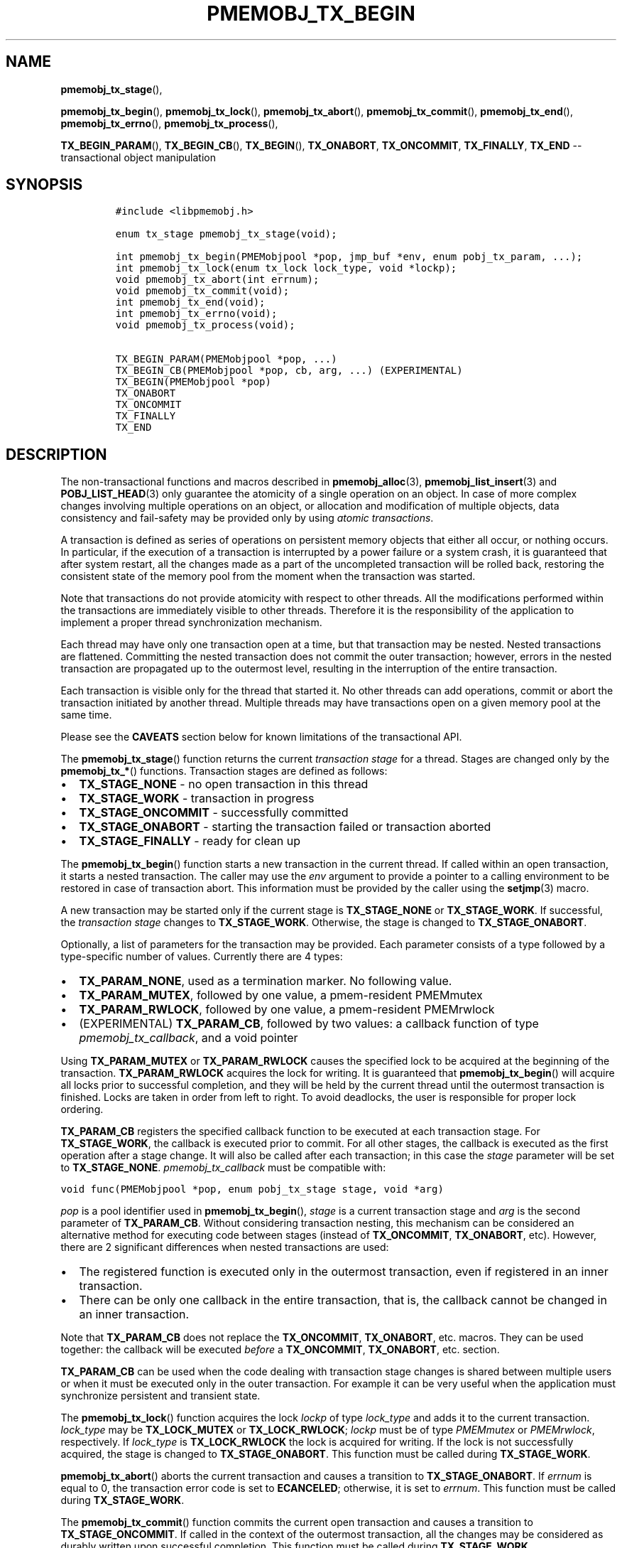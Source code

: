 .\" Automatically generated by Pandoc 1.16.0.2
.\"
.TH "PMEMOBJ_TX_BEGIN" "3" "2017-12-04" "NVM Library - pmemobj API version 2.2" "NVML Programmer's Manual"
.hy
.\" Copyright 2014-2017, Intel Corporation
.\"
.\" Redistribution and use in source and binary forms, with or without
.\" modification, are permitted provided that the following conditions
.\" are met:
.\"
.\"     * Redistributions of source code must retain the above copyright
.\"       notice, this list of conditions and the following disclaimer.
.\"
.\"     * Redistributions in binary form must reproduce the above copyright
.\"       notice, this list of conditions and the following disclaimer in
.\"       the documentation and/or other materials provided with the
.\"       distribution.
.\"
.\"     * Neither the name of the copyright holder nor the names of its
.\"       contributors may be used to endorse or promote products derived
.\"       from this software without specific prior written permission.
.\"
.\" THIS SOFTWARE IS PROVIDED BY THE COPYRIGHT HOLDERS AND CONTRIBUTORS
.\" "AS IS" AND ANY EXPRESS OR IMPLIED WARRANTIES, INCLUDING, BUT NOT
.\" LIMITED TO, THE IMPLIED WARRANTIES OF MERCHANTABILITY AND FITNESS FOR
.\" A PARTICULAR PURPOSE ARE DISCLAIMED. IN NO EVENT SHALL THE COPYRIGHT
.\" OWNER OR CONTRIBUTORS BE LIABLE FOR ANY DIRECT, INDIRECT, INCIDENTAL,
.\" SPECIAL, EXEMPLARY, OR CONSEQUENTIAL DAMAGES (INCLUDING, BUT NOT
.\" LIMITED TO, PROCUREMENT OF SUBSTITUTE GOODS OR SERVICES; LOSS OF USE,
.\" DATA, OR PROFITS; OR BUSINESS INTERRUPTION) HOWEVER CAUSED AND ON ANY
.\" THEORY OF LIABILITY, WHETHER IN CONTRACT, STRICT LIABILITY, OR TORT
.\" (INCLUDING NEGLIGENCE OR OTHERWISE) ARISING IN ANY WAY OUT OF THE USE
.\" OF THIS SOFTWARE, EVEN IF ADVISED OF THE POSSIBILITY OF SUCH DAMAGE.
.SH NAME
.PP
\f[B]pmemobj_tx_stage\f[](),
.PP
\f[B]pmemobj_tx_begin\f[](), \f[B]pmemobj_tx_lock\f[](),
\f[B]pmemobj_tx_abort\f[](), \f[B]pmemobj_tx_commit\f[](),
\f[B]pmemobj_tx_end\f[](), \f[B]pmemobj_tx_errno\f[](),
\f[B]pmemobj_tx_process\f[](),
.PP
\f[B]TX_BEGIN_PARAM\f[](), \f[B]TX_BEGIN_CB\f[](), \f[B]TX_BEGIN\f[](),
\f[B]TX_ONABORT\f[], \f[B]TX_ONCOMMIT\f[], \f[B]TX_FINALLY\f[],
\f[B]TX_END\f[] \-\- transactional object manipulation
.SH SYNOPSIS
.IP
.nf
\f[C]
#include\ <libpmemobj.h>

enum\ tx_stage\ pmemobj_tx_stage(void);

int\ pmemobj_tx_begin(PMEMobjpool\ *pop,\ jmp_buf\ *env,\ enum\ pobj_tx_param,\ ...);
int\ pmemobj_tx_lock(enum\ tx_lock\ lock_type,\ void\ *lockp);
void\ pmemobj_tx_abort(int\ errnum);
void\ pmemobj_tx_commit(void);
int\ pmemobj_tx_end(void);
int\ pmemobj_tx_errno(void);
void\ pmemobj_tx_process(void);

TX_BEGIN_PARAM(PMEMobjpool\ *pop,\ ...)
TX_BEGIN_CB(PMEMobjpool\ *pop,\ cb,\ arg,\ ...)\ (EXPERIMENTAL)
TX_BEGIN(PMEMobjpool\ *pop)
TX_ONABORT
TX_ONCOMMIT
TX_FINALLY
TX_END
\f[]
.fi
.SH DESCRIPTION
.PP
The non\-transactional functions and macros described in
\f[B]pmemobj_alloc\f[](3), \f[B]pmemobj_list_insert\f[](3) and
\f[B]POBJ_LIST_HEAD\f[](3) only guarantee the atomicity of a single
operation on an object.
In case of more complex changes involving multiple operations on an
object, or allocation and modification of multiple objects, data
consistency and fail\-safety may be provided only by using \f[I]atomic
transactions\f[].
.PP
A transaction is defined as series of operations on persistent memory
objects that either all occur, or nothing occurs.
In particular, if the execution of a transaction is interrupted by a
power failure or a system crash, it is guaranteed that after system
restart, all the changes made as a part of the uncompleted transaction
will be rolled back, restoring the consistent state of the memory pool
from the moment when the transaction was started.
.PP
Note that transactions do not provide atomicity with respect to other
threads.
All the modifications performed within the transactions are immediately
visible to other threads.
Therefore it is the responsibility of the application to implement a
proper thread synchronization mechanism.
.PP
Each thread may have only one transaction open at a time, but that
transaction may be nested.
Nested transactions are flattened.
Committing the nested transaction does not commit the outer transaction;
however, errors in the nested transaction are propagated up to the
outermost level, resulting in the interruption of the entire
transaction.
.PP
Each transaction is visible only for the thread that started it.
No other threads can add operations, commit or abort the transaction
initiated by another thread.
Multiple threads may have transactions open on a given memory pool at
the same time.
.PP
Please see the \f[B]CAVEATS\f[] section below for known limitations of
the transactional API.
.PP
The \f[B]pmemobj_tx_stage\f[]() function returns the current
\f[I]transaction stage\f[] for a thread.
Stages are changed only by the \f[B]pmemobj_tx_*\f[]() functions.
Transaction stages are defined as follows:
.IP \[bu] 2
\f[B]TX_STAGE_NONE\f[] \- no open transaction in this thread
.IP \[bu] 2
\f[B]TX_STAGE_WORK\f[] \- transaction in progress
.IP \[bu] 2
\f[B]TX_STAGE_ONCOMMIT\f[] \- successfully committed
.IP \[bu] 2
\f[B]TX_STAGE_ONABORT\f[] \- starting the transaction failed or
transaction aborted
.IP \[bu] 2
\f[B]TX_STAGE_FINALLY\f[] \- ready for clean up
.PP
The \f[B]pmemobj_tx_begin\f[]() function starts a new transaction in the
current thread.
If called within an open transaction, it starts a nested transaction.
The caller may use the \f[I]env\f[] argument to provide a pointer to a
calling environment to be restored in case of transaction abort.
This information must be provided by the caller using the
\f[B]setjmp\f[](3) macro.
.PP
A new transaction may be started only if the current stage is
\f[B]TX_STAGE_NONE\f[] or \f[B]TX_STAGE_WORK\f[].
If successful, the \f[I]transaction stage\f[] changes to
\f[B]TX_STAGE_WORK\f[].
Otherwise, the stage is changed to \f[B]TX_STAGE_ONABORT\f[].
.PP
Optionally, a list of parameters for the transaction may be provided.
Each parameter consists of a type followed by a type\-specific number of
values.
Currently there are 4 types:
.IP \[bu] 2
\f[B]TX_PARAM_NONE\f[], used as a termination marker.
No following value.
.IP \[bu] 2
\f[B]TX_PARAM_MUTEX\f[], followed by one value, a pmem\-resident
PMEMmutex
.IP \[bu] 2
\f[B]TX_PARAM_RWLOCK\f[], followed by one value, a pmem\-resident
PMEMrwlock
.IP \[bu] 2
(EXPERIMENTAL) \f[B]TX_PARAM_CB\f[], followed by two values: a callback
function of type \f[I]pmemobj_tx_callback\f[], and a void pointer
.PP
Using \f[B]TX_PARAM_MUTEX\f[] or \f[B]TX_PARAM_RWLOCK\f[] causes the
specified lock to be acquired at the beginning of the transaction.
\f[B]TX_PARAM_RWLOCK\f[] acquires the lock for writing.
It is guaranteed that \f[B]pmemobj_tx_begin\f[]() will acquire all locks
prior to successful completion, and they will be held by the current
thread until the outermost transaction is finished.
Locks are taken in order from left to right.
To avoid deadlocks, the user is responsible for proper lock ordering.
.PP
\f[B]TX_PARAM_CB\f[] registers the specified callback function to be
executed at each transaction stage.
For \f[B]TX_STAGE_WORK\f[], the callback is executed prior to commit.
For all other stages, the callback is executed as the first operation
after a stage change.
It will also be called after each transaction; in this case the
\f[I]stage\f[] parameter will be set to \f[B]TX_STAGE_NONE\f[].
\f[I]pmemobj_tx_callback\f[] must be compatible with:
.PP
\f[C]void\ func(PMEMobjpool\ *pop,\ enum\ pobj_tx_stage\ stage,\ void\ *arg)\f[]
.PP
\f[I]pop\f[] is a pool identifier used in \f[B]pmemobj_tx_begin\f[](),
\f[I]stage\f[] is a current transaction stage and \f[I]arg\f[] is the
second parameter of \f[B]TX_PARAM_CB\f[].
Without considering transaction nesting, this mechanism can be
considered an alternative method for executing code between stages
(instead of \f[B]TX_ONCOMMIT\f[], \f[B]TX_ONABORT\f[], etc).
However, there are 2 significant differences when nested transactions
are used:
.IP \[bu] 2
The registered function is executed only in the outermost transaction,
even if registered in an inner transaction.
.IP \[bu] 2
There can be only one callback in the entire transaction, that is, the
callback cannot be changed in an inner transaction.
.PP
Note that \f[B]TX_PARAM_CB\f[] does not replace the
\f[B]TX_ONCOMMIT\f[], \f[B]TX_ONABORT\f[], etc.
macros.
They can be used together: the callback will be executed \f[I]before\f[]
a \f[B]TX_ONCOMMIT\f[], \f[B]TX_ONABORT\f[], etc.
section.
.PP
\f[B]TX_PARAM_CB\f[] can be used when the code dealing with transaction
stage changes is shared between multiple users or when it must be
executed only in the outer transaction.
For example it can be very useful when the application must synchronize
persistent and transient state.
.PP
The \f[B]pmemobj_tx_lock\f[]() function acquires the lock \f[I]lockp\f[]
of type \f[I]lock_type\f[] and adds it to the current transaction.
\f[I]lock_type\f[] may be \f[B]TX_LOCK_MUTEX\f[] or
\f[B]TX_LOCK_RWLOCK\f[]; \f[I]lockp\f[] must be of type
\f[I]PMEMmutex\f[] or \f[I]PMEMrwlock\f[], respectively.
If \f[I]lock_type\f[] is \f[B]TX_LOCK_RWLOCK\f[] the lock is acquired
for writing.
If the lock is not successfully acquired, the stage is changed to
\f[B]TX_STAGE_ONABORT\f[].
This function must be called during \f[B]TX_STAGE_WORK\f[].
.PP
\f[B]pmemobj_tx_abort\f[]() aborts the current transaction and causes a
transition to \f[B]TX_STAGE_ONABORT\f[].
If \f[I]errnum\f[] is equal to 0, the transaction error code is set to
\f[B]ECANCELED\f[]; otherwise, it is set to \f[I]errnum\f[].
This function must be called during \f[B]TX_STAGE_WORK\f[].
.PP
The \f[B]pmemobj_tx_commit\f[]() function commits the current open
transaction and causes a transition to \f[B]TX_STAGE_ONCOMMIT\f[].
If called in the context of the outermost transaction, all the changes
may be considered as durably written upon successful completion.
This function must be called during \f[B]TX_STAGE_WORK\f[].
.PP
The \f[B]pmemobj_tx_end\f[]() function performs a cleanup of the current
transaction.
If called in the context of the outermost transaction, it releases all
the locks acquired by \f[B]pmemobj_tx_begin\f[]() for outer and nested
transactions.
If called in the context of a nested transaction, it returns to the
context of the outer transaction in \f[B]TX_STAGE_WORK\f[], without
releasing any locks.
The \f[B]pmemobj_tx_end\f[]() function can be called during
\f[B]TX_STAGE_NONE\f[] if transitioned to this stage using
\f[B]pmemobj_tx_process\f[]().
If not already in \f[B]TX_STAGE_NONE\f[], it causes the transition to
\f[B]TX_STAGE_NONE\f[].
\f[B]pmemobj_tx_end\f[] must always be called for each
\f[B]pmemobj_tx_begin\f[](), even if starting the transaction failed.
This function must \f[I]not\f[] be called during \f[B]TX_STAGE_WORK\f[].
.PP
The \f[B]pmemobj_tx_errno\f[]() function returns the error code of the
last transaction.
.PP
The \f[B]pmemobj_tx_process\f[]() function performs the actions
associated with the current stage of the transaction, and makes the
transition to the next stage.
It must be called in a transaction.
The current stage must always be obtained by a call to
\f[B]pmemobj_tx_stage\f[]().
\f[B]pmemobj_tx_process\f[]() performs the following transitions in the
transaction stage flow:
.IP \[bu] 2
\f[B]TX_STAGE_WORK\f[] \-> \f[B]TX_STAGE_ONCOMMIT\f[]
.IP \[bu] 2
\f[B]TX_STAGE_ONABORT\f[] \-> \f[B]TX_STAGE_FINALLY\f[]
.IP \[bu] 2
\f[B]TX_STAGE_ONCOMMIT\f[] \-> \f[B]TX_STAGE_FINALLY\f[]
.IP \[bu] 2
\f[B]TX_STAGE_FINALLY\f[] \-> \f[B]TX_STAGE_NONE\f[]
.IP \[bu] 2
\f[B]TX_STAGE_NONE\f[] \-> \f[B]TX_STAGE_NONE\f[]
.PP
\f[B]pmemobj_tx_process\f[]() must not be called after calling
\f[B]pmemobj_tx_end\f[]() for the outermost transaction.
.PP
In addition to the above API, \f[B]libpmemobj\f[](7) offers a more
intuitive method of building transactions using the set of macros
described below.
When using these macros, the complete transaction flow looks like this:
.IP
.nf
\f[C]
TX_BEGIN(Pop)\ {
\ \ \ \ /*\ the\ actual\ transaction\ code\ goes\ here...\ */
}\ TX_ONCOMMIT\ {
\ \ \ \ /*
\ \ \ \ \ *\ optional\ \-\ executed\ only\ if\ the\ above\ block
\ \ \ \ \ *\ successfully\ completes
\ \ \ \ \ */
}\ TX_ONABORT\ {
\ \ \ \ /*
\ \ \ \ \ *\ optional\ \-\ executed\ only\ if\ starting\ the\ transaction\ fails,
\ \ \ \ \ *\ or\ if\ transaction\ is\ aborted\ by\ an\ error\ or\ a\ call\ to
\ \ \ \ \ *\ pmemobj_tx_abort()
\ \ \ \ \ */
}\ TX_FINALLY\ {
\ \ \ \ /*
\ \ \ \ \ *\ optional\ \-\ if\ exists,\ it\ is\ executed\ after
\ \ \ \ \ *\ TX_ONCOMMIT\ or\ TX_ONABORT\ block
\ \ \ \ \ */
}\ TX_END\ /*\ mandatory\ */
\f[]
.fi
.IP
.nf
\f[C]
TX_BEGIN_PARAM(PMEMobjpool\ *pop,\ ...)
TX_BEGIN_CB(PMEMobjpool\ *pop,\ cb,\ arg,\ ...)\ (EXPERIMENTAL)
TX_BEGIN(PMEMobjpool\ *pop)
\f[]
.fi
.PP
The \f[B]TX_BEGIN_PARAM\f[](), \f[B]TX_BEGIN_CB\f[]() and
\f[B]TX_BEGIN\f[]() macros start a new transaction in the same way as
\f[B]pmemobj_tx_begin\f[](), except that instead of the environment
buffer provided by a caller, they set up the local \f[I]jmp_buf\f[]
buffer and use it to catch the transaction abort.
The \f[B]TX_BEGIN\f[]() macro starts a transaction without any options.
\f[B]TX_BEGIN_PARAM\f[] may be used when there is a need to acquire
locks prior to starting a transaction (such as for a multi\-threaded
program) or set up a transaction stage callback.
\f[B]TX_BEGIN_CB\f[] is just a wrapper around \f[B]TX_BEGIN_PARAM\f[]
that validates the callback signature.
(For compatibility there is also a \f[B]TX_BEGIN_LOCK\f[] macro, which
is an alias for \f[B]TX_BEGIN_PARAM\f[]).
Each of these macros must be followed by a block of code with all the
operations that are to be performed atomically.
.PP
The \f[B]TX_ONABORT\f[] macro starts a block of code that will be
executed only if starting the transaction fails due to an error in
\f[B]pmemobj_tx_begin\f[](), or if the transaction is aborted.
This block is optional, but in practice it should not be omitted.
If it is desirable to crash the application when a transaction aborts
and there is no \f[B]TX_ONABORT\f[] section, the application can define
the \f[B]POBJ_TX_CRASH_ON_NO_ONABORT\f[] macro before inclusion of
\f[B]<libpmemobj.h>\f[].
This provides a default \f[B]TX_ONABORT\f[] section which just calls
\f[B]abort\f[](3).
.PP
The \f[B]TX_ONCOMMIT\f[] macro starts a block of code that will be
executed only if the transaction is successfully committed, which means
that the execution of code in the \f[B]TX_BEGIN\f[]() block has not been
interrupted by an error or by a call to \f[B]pmemobj_tx_abort\f[]().
This block is optional.
.PP
The \f[B]TX_FINALLY\f[] macro starts a block of code that will be
executed regardless of whether the transaction is committed or aborted.
This block is optional.
.PP
The \f[B]TX_END\f[] macro cleans up and closes the transaction started
by the \f[B]TX_BEGIN\f[]() / \f[B]TX_BEGIN_PARAM\f[]() /
\f[B]TX_BEGIN_CB\f[]() macros.
It is mandatory to terminate each transaction with this macro.
If the transaction was aborted, \f[I]errno\f[] is set appropriately.
.SH RETURN VALUE
.PP
The \f[B]pmemobj_tx_stage\f[]() function returns the stage of the
current transaction stage for a thread.
.PP
On success, \f[B]pmemobj_tx_begin\f[]() returns 0.
Otherwise, an error number is returned.
.PP
The \f[B]pmemobj_tx_begin\f[]() and \f[B]pmemobj_tx_lock\f[]() functions
return zero if \f[I]lockp\f[] is successfully added to the transaction.
Otherwise, an error number is returned.
.PP
The \f[B]pmemobj_tx_abort\f[]() and \f[B]pmemobj_tx_commit\f[]()
functions return no value.
.PP
The \f[B]pmemobj_tx_end\f[]() function returns 0 if the transaction was
successful.
Otherwise it returns the error code set by \f[B]pmemobj_tx_abort\f[]().
Note that \f[B]pmemobj_tx_abort\f[]() can be called internally by the
library.
.PP
The \f[B]pmemobj_tx_errno\f[]() function returns the error code of the
last transaction.
.PP
The \f[B]pmemobj_tx_process\f[]() function returns no value.
.SH CAVEATS
.PP
Transaction flow control is governed by the \f[B]setjmp\f[](3) and
\f[B]longjmp\f[](3) macros, and they are used in both the macro and
function flavors of the API.
The transaction will longjmp on transaction abort.
This has one major drawback, which is described in the ISO C standard
subsection 7.13.2.1.
It says that \f[B]the values of objects of automatic storage duration
that are local to the function containing the setjmp invocation that do
not have volatile\-qualified type and have been changed between the
setjmp invocation and longjmp call are indeterminate.\f[]
.PP
The following example illustrates the issue described above.
.IP
.nf
\f[C]
int\ *bad_example_1\ =\ (int\ *)0xBAADF00D;
int\ *bad_example_2\ =\ (int\ *)0xBAADF00D;
int\ *bad_example_3\ =\ (int\ *)0xBAADF00D;
int\ *\ volatile\ good_example\ =\ (int\ *)0xBAADF00D;

TX_BEGIN(pop)\ {
\ \ \ \ bad_example_1\ =\ malloc(sizeof(int));
\ \ \ \ bad_example_2\ =\ malloc(sizeof(int));
\ \ \ \ bad_example_3\ =\ malloc(sizeof(int));
\ \ \ \ good_example\ =\ malloc(sizeof(int));

\ \ \ \ /*\ manual\ or\ library\ abort\ called\ here\ */
\ \ \ \ pmemobj_tx_abort(EINVAL);
}\ TX_ONCOMMIT\ {
\ \ \ \ /*
\ \ \ \ \ *\ This\ section\ is\ longjmp\-safe
\ \ \ \ \ */
}\ TX_ONABORT\ {
\ \ \ \ /*
\ \ \ \ \ *\ This\ section\ is\ not\ longjmp\-safe
\ \ \ \ \ */
\ \ \ \ free(good_example);\ /*\ OK\ */
\ \ \ \ free(bad_example_1);\ /*\ undefined\ behavior\ */
}\ TX_FINALLY\ {
\ \ \ \ /*
\ \ \ \ \ *\ This\ section\ is\ not\ longjmp\-safe\ on\ transaction\ abort\ only
\ \ \ \ \ */
\ \ \ \ free(bad_example_2);\ /*\ undefined\ behavior\ */
}\ TX_END

free(bad_example_3);\ /*\ undefined\ behavior\ */
\f[]
.fi
.PP
Objects which are not volatile\-qualified, are of automatic storage
duration and have been changed between the invocations of
\f[B]setjmp\f[](3) and \f[B]longjmp\f[](3) (that also means within the
work section of the transaction after \f[B]TX_BEGIN\f[]()) should not be
used after a transaction abort, or should be used with utmost care.
This also includes code after the \f[B]TX_END\f[] macro.
.PP
\f[B]libpmemobj\f[](7) is not cancellation\-safe.
The pool will never be corrupted because of a canceled thread, but other
threads may stall waiting on locks taken by that thread.
If the application wants to use \f[B]pthread_cancel\f[](3), it must
disable cancellation before calling any \f[B]libpmemobj\f[](7) APIs (see
\f[B]pthread_setcancelstate\f[](3) with
\f[B]PTHREAD_CANCEL_DISABLE\f[]), and re\-enable it afterwards.
Deferring cancellation (\f[B]pthread_setcanceltype\f[](3) with
\f[B]PTHREAD_CANCEL_DEFERRED\f[]) is not safe enough, because
\f[B]libpmemobj\f[](7) internally may call functions that are specified
as cancellation points in POSIX.
.PP
\f[B]libpmemobj\f[](7) relies on the library destructor being called
from the main thread.
For this reason, all functions that might trigger destruction (e.g.
\f[B]dlclose\f[](3)) should be called in the main thread.
Otherwise some of the resources associated with that thread might not be
cleaned up properly.
.SH SEE ALSO
.PP
\f[B]dlclose\f[](3), \f[B]longjmp\f[](3),
\f[B]pmemobj_tx_add_range\f[](3), \f[B]pmemobj_tx_alloc\f[](3),
\f[B]pthread_setcancelstate\f[](3), \f[B]pthread_setcanceltype\f[](3),
\f[B]setjmp\f[](3), \f[B]libpmemobj\f[](7) and \f[B]<http://pmem.io>\f[]
